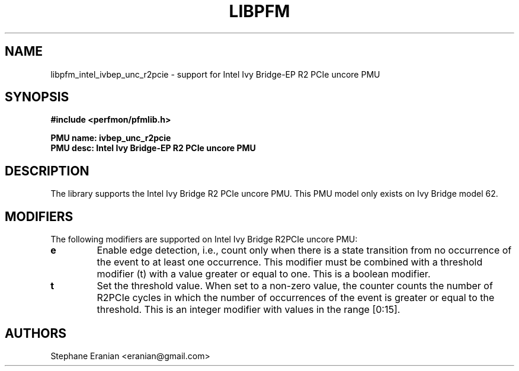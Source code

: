 .TH LIBPFM 3  "February, 2014" "" "Linux Programmer's Manual"
.SH NAME
libpfm_intel_ivbep_unc_r2pcie - support for Intel Ivy Bridge-EP R2 PCIe  uncore PMU
.SH SYNOPSIS
.nf
.B #include <perfmon/pfmlib.h>
.sp
.B PMU name: ivbep_unc_r2pcie
.B PMU desc: Intel Ivy Bridge-EP R2 PCIe  uncore PMU
.sp
.SH DESCRIPTION
The library supports the Intel Ivy Bridge R2 PCIe uncore PMU.
This PMU model only exists on Ivy Bridge model 62.

.SH MODIFIERS
The following modifiers are supported on Intel Ivy Bridge R2PCIe uncore PMU:
.TP
.B e
Enable edge detection, i.e., count only when there is a state transition from no occurrence of the event to at least one occurrence. This modifier must be combined with a threshold modifier (t) with a value greater or equal to one.  This is a boolean modifier.
.TP
.B t
Set the threshold value. When set to a non-zero value, the counter counts the number
of R2PCIe cycles in which the number of occurrences of the event is greater or equal to
the threshold.  This is an integer modifier with values in the range [0:15].

.SH AUTHORS
.nf
Stephane Eranian <eranian@gmail.com>
.if
.PP
